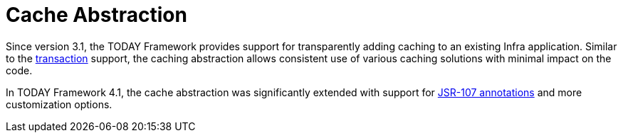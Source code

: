 [[cache]]
= Cache Abstraction
:page-section-summary-toc: 1

Since version 3.1, the TODAY Framework provides support for transparently adding caching to
an existing Infra application. Similar to the xref:data-access/transaction.adoc[transaction]
support, the caching abstraction allows consistent use of various caching solutions with
minimal impact on the code.

In TODAY Framework 4.1, the cache abstraction was significantly extended with support
for xref:integration/cache/jsr-107.adoc[JSR-107 annotations] and more customization options.



